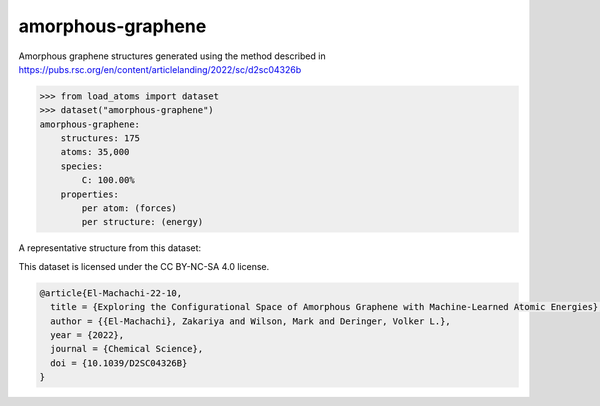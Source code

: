 amorphous-graphene
==================

Amorphous graphene structures generated using the method described in
https://pubs.rsc.org/en/content/articlelanding/2022/sc/d2sc04326b


.. code-block:: python

    >>> from load_atoms import dataset
    >>> dataset("amorphous-graphene")
    amorphous-graphene:
        structures: 175
        atoms: 35,000
        species:
            C: 100.00%
        properties:
            per atom: (forces)
            per structure: (energy)

A representative structure from this dataset:

.. raw:: html
    :file: ../_static/visualisations/x3d.html

.. raw:: html
   :file: ../_static/visualisations/amorphous-graphene/1.html



This dataset is licensed under the CC BY-NC-SA 4.0 license.



.. code-block:: bibtex

    @article{El-Machachi-22-10,
      title = {Exploring the Configurational Space of Amorphous Graphene with Machine-Learned Atomic Energies},
      author = {{El-Machachi}, Zakariya and Wilson, Mark and Deringer, Volker L.},
      year = {2022},
      journal = {Chemical Science},
      doi = {10.1039/D2SC04326B}
    }
